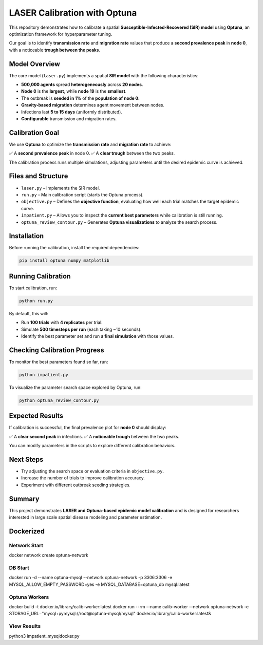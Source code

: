 LASER Calibration with Optuna
=============================

This repository demonstrates how to calibrate a spatial **Susceptible-Infected-Recovered (SIR) model** using **Optuna**, an optimization framework for hyperparameter tuning.

Our goal is to identify **transmission rate** and **migration rate** values that produce a **second prevalence peak** in **node 0**, with a noticeable **trough between the peaks**.

Model Overview
--------------

The core model (``laser.py``) implements a spatial **SIR model** with the following characteristics:

- **500,000 agents** spread **heterogeneously** across **20 nodes**.
- **Node 0** is the **largest**, while **node 19** is the **smallest**.
- The outbreak is **seeded in 1%** of the **population of node 0**.
- **Gravity-based migration** determines agent movement between nodes.
- Infections last **5 to 15 days** (uniformly distributed).
- **Configurable** transmission and migration rates.

Calibration Goal
----------------

We use **Optuna** to optimize the **transmission rate** and **migration rate** to achieve:

✅ A **second prevalence peak** in node 0.
✅ A **clear trough** between the two peaks.

The calibration process runs multiple simulations, adjusting parameters until the desired epidemic curve is achieved.

Files and Structure
-------------------

- ``laser.py`` – Implements the SIR model.
- ``run.py`` – Main calibration script (starts the Optuna process).
- ``objective.py`` – Defines the **objective function**, evaluating how well each trial matches the target epidemic curve.
- ``impatient.py`` – Allows you to inspect the **current best parameters** while calibration is still running.
- ``optuna_review_contour.py`` – Generates **Optuna visualizations** to analyze the search process.

Installation
------------

Before running the calibration, install the required dependencies:

.. code-block:: bash

    pip install optuna numpy matplotlib

Running Calibration
-------------------

To start calibration, run:

.. code-block:: bash

    python run.py

By default, this will:

- Run **100 trials** with **4 replicates** per trial.
- Simulate **500 timesteps per run** (each taking ~10 seconds).
- Identify the best parameter set and run **a final simulation** with those values.

Checking Calibration Progress
-----------------------------

To monitor the best parameters found so far, run:

.. code-block:: bash

    python impatient.py

To visualize the parameter search space explored by Optuna, run:

.. code-block:: bash

    python optuna_review_contour.py

Expected Results
----------------

If calibration is successful, the final prevalence plot for **node 0** should display:

✅ A **clear second peak** in infections.
✅ A **noticeable trough** between the two peaks.

You can modify parameters in the scripts to explore different calibration behaviors.

Next Steps
----------

- Try adjusting the search space or evaluation criteria in ``objective.py``.
- Increase the number of trials to improve calibration accuracy.
- Experiment with different outbreak seeding strategies.

Summary
-------

This project demonstrates **LASER and Optuna-based epidemic model calibration** and is designed for researchers interested in large scale spatial disease modeling and parameter estimation.

Dockerized
----------

Network Start
^^^^^^^^^^^^^

docker network create optuna-network

DB Start
^^^^^^^^

docker run -d --name optuna-mysql --network optuna-network -p 3306:3306 -e MYSQL_ALLOW_EMPTY_PASSWORD=yes -e MYSQL_DATABASE=optuna_db mysql:latest

Optuna Workers
^^^^^^^^^^^^^^

docker build -t docker.io/library/calib-worker:latest
docker run --rm --name calib-worker --network optuna-network -e STORAGE_URL="mysql+pymysql://root@optuna-mysql/mysql" docker.io/library/calib-worker:latest&

View Results
^^^^^^^^^^^^

python3 impatient_mysqldocker.py
